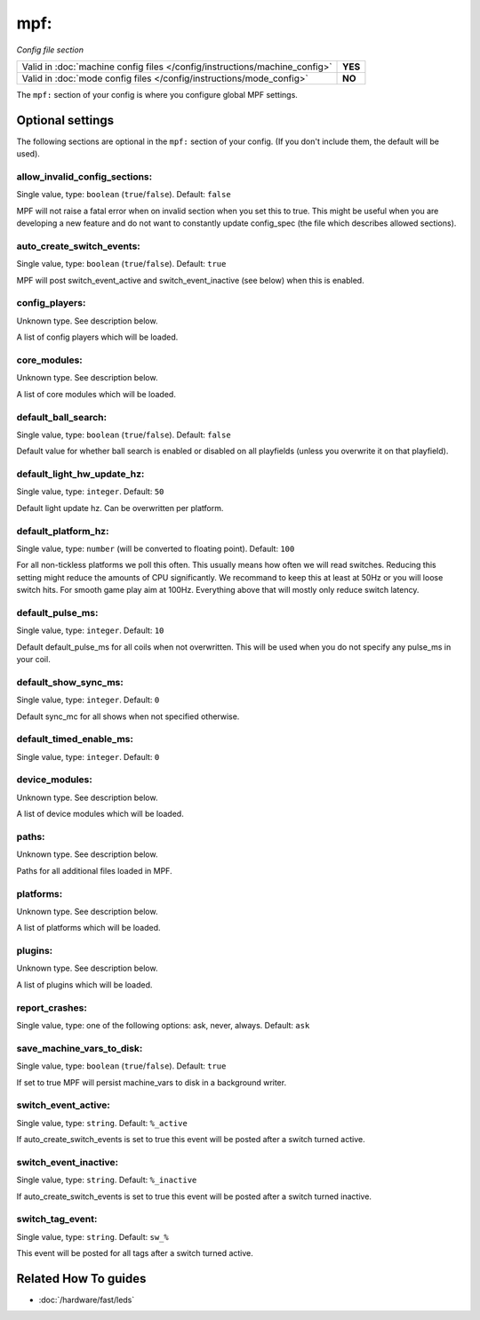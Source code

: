 mpf:
====

*Config file section*

+----------------------------------------------------------------------------+---------+
| Valid in :doc:`machine config files </config/instructions/machine_config>` | **YES** |
+----------------------------------------------------------------------------+---------+
| Valid in :doc:`mode config files </config/instructions/mode_config>`       | **NO**  |
+----------------------------------------------------------------------------+---------+

.. overview

The ``mpf:`` section of your config is where you configure global MPF settings.

.. config


Optional settings
-----------------

The following sections are optional in the ``mpf:`` section of your config. (If you don't include them, the default will be used).

allow_invalid_config_sections:
~~~~~~~~~~~~~~~~~~~~~~~~~~~~~~
Single value, type: ``boolean`` (``true``/``false``). Default: ``false``

MPF will not raise a fatal error when on invalid section when you set this to true. This might be useful when you are developing a new feature and do not want to constantly update config_spec (the file which describes allowed sections).

auto_create_switch_events:
~~~~~~~~~~~~~~~~~~~~~~~~~~
Single value, type: ``boolean`` (``true``/``false``). Default: ``true``

MPF will post switch_event_active and switch_event_inactive (see below) when this is enabled.

config_players:
~~~~~~~~~~~~~~~
Unknown type. See description below.

A list of config players which will be loaded.

core_modules:
~~~~~~~~~~~~~
Unknown type. See description below.

A list of core modules which will be loaded.

default_ball_search:
~~~~~~~~~~~~~~~~~~~~
Single value, type: ``boolean`` (``true``/``false``). Default: ``false``

Default value for whether ball search is enabled or disabled on all playfields
(unless you overwrite it on that playfield).

default_light_hw_update_hz:
~~~~~~~~~~~~~~~~~~~~~~~~~~~
Single value, type: ``integer``. Default: ``50``

Default light update hz.
Can be overwritten per platform.

default_platform_hz:
~~~~~~~~~~~~~~~~~~~~
Single value, type: ``number`` (will be converted to floating point). Default: ``100``

For all non-tickless platforms we poll this often.
This usually means how often we will read switches.
Reducing this setting might reduce the amounts of CPU significantly.
We recommand to keep this at least at 50Hz or you will loose switch hits.
For smooth game play aim at 100Hz.
Everything above that will mostly only reduce switch latency.

default_pulse_ms:
~~~~~~~~~~~~~~~~~
Single value, type: ``integer``. Default: ``10``

Default default_pulse_ms for all coils when not overwritten. This will be used when you do not specify any pulse_ms in your coil.

default_show_sync_ms:
~~~~~~~~~~~~~~~~~~~~~
Single value, type: ``integer``. Default: ``0``

Default sync_mc for all shows when not specified otherwise.

default_timed_enable_ms:
~~~~~~~~~~~~~~~~~~~~~~~~
Single value, type: ``integer``. Default: ``0``

.. todo:: :doc:`/about/help_us_to_write_it`

device_modules:
~~~~~~~~~~~~~~~
Unknown type. See description below.

A list of device modules which will be loaded.

paths:
~~~~~~
Unknown type. See description below.

Paths for all additional files loaded in MPF.

platforms:
~~~~~~~~~~
Unknown type. See description below.

A list of platforms which will be loaded.

plugins:
~~~~~~~~
Unknown type. See description below.

A list of plugins which will be loaded.

report_crashes:
~~~~~~~~~~~~~~~
Single value, type: one of the following options: ask, never, always. Default: ``ask``

.. todo:: :doc:`/about/help_us_to_write_it`

save_machine_vars_to_disk:
~~~~~~~~~~~~~~~~~~~~~~~~~~
Single value, type: ``boolean`` (``true``/``false``). Default: ``true``

If set to true MPF will persist machine_vars to disk in a background writer.

switch_event_active:
~~~~~~~~~~~~~~~~~~~~
Single value, type: ``string``. Default: ``%_active``

If auto_create_switch_events is set to true this event will be posted after a switch turned active.

switch_event_inactive:
~~~~~~~~~~~~~~~~~~~~~~
Single value, type: ``string``. Default: ``%_inactive``

If auto_create_switch_events is set to true this event will be posted after a switch turned inactive.

switch_tag_event:
~~~~~~~~~~~~~~~~~
Single value, type: ``string``. Default: ``sw_%``

This event will be posted for all tags after a switch turned active.


Related How To guides
---------------------

* :doc:`/hardware/fast/leds`
